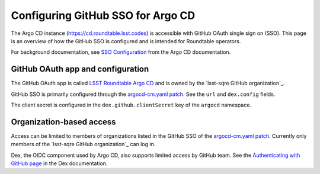 ##################################
Configuring GitHub SSO for Argo CD
##################################

The Argo CD instance (https://cd.roundtable.lsst.codes) is accessible with GitHub OAuth single sign on (SSO).
This page is an overview of how the GitHub SSO is configured and is intended for Roundtable operators.

For background documentation, see `SSO Configuration`_ from the Argo CD documentation.

GitHub OAuth app and configuration
==================================

The GitHub OAuth app is called `LSST Roundtable Argo CD <https://github.com/organizations/lsst-sqre/settings/applications/1132574>`_ and is owned by the `lsst-sqre GitHub organization`_.

GitHub SSO is primarily configured through the `argocd-cm.yaml patch`_.
See the ``url`` and ``dex.config`` fields.

The client secret is configured in the ``dex.github.clientSecret`` key of the ``argocd`` namespace.

Organization-based access
=========================

Access can be limited to members of organizations listed in the GitHub SSO of the `argocd-cm.yaml patch`_.
Currently only members of the `lsst-sqre GitHub organization`_ can log in.

Dex, the OIDC component used by Argo CD, also supports limited access by GitHub team.
See the `Authenticating with GitHub page <https://github.com/dexidp/dex/blob/master/Documentation/connectors/github.md>`__ in the Dex documentation.

.. _`SSO Configuration`: https://argoproj.github.io/argo-cd/operator-manual/user-management/#sso
.. _`argocd-cm.yaml patch`: https://github.com/lsst-sqre/roundtable/blob/master/deployments/argo-cd/patches/argocd-cm.yaml

